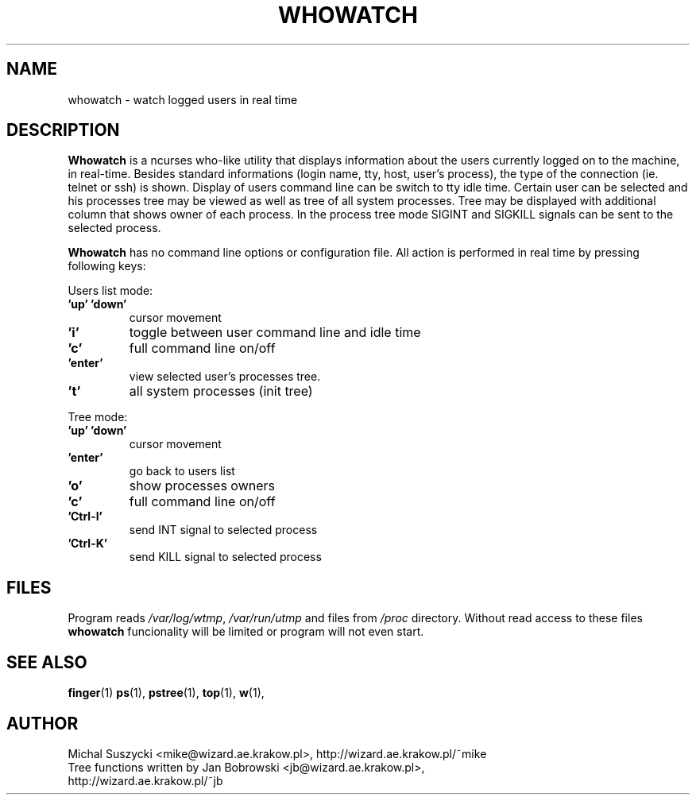 .TH WHOWATCH 1 "27 Feb 2000"
.SH NAME
whowatch \- watch logged users in real time
.SH DESCRIPTION
\fBWhowatch\fR is a ncurses who-like utility that displays information 
about the users currently logged on to the machine, in real-time.
Besides standard informations (login name, tty, host, user's process),
the type of the connection (ie. telnet or ssh) is shown.
Display of users command line can be switch to tty idle time.
Certain user can be selected and his processes tree may be viewed as well
as tree of all system processes. Tree may be displayed with additional
column that shows owner of each process.
In the process tree mode SIGINT and SIGKILL signals can be sent to the 
selected process. 
.PP
.nh
\fBWhowatch\fR has no command line options or configuration file. 
All action is performed in real time by pressing following keys:
.PP
Users list mode:
.PP
.TP
.B 'up' 'down'
cursor movement
.TP
.B 'i'
toggle between user command line and idle time
.TP
.B 'c'
full command line on/off
.TP
.B 'enter'
view selected user's processes tree.
.TP
.B 't'
all system processes (init tree)
.PP
Tree mode:
.TP
.B 'up' 'down'
cursor movement
.TP
.B 'enter'
go back to users list
.TP
.B 'o' 
show processes owners
.TP
.B 'c' 
full command line on/off
.TP
.B 'Ctrl-I'
send INT signal to selected process
.TP
.B 'Ctrl-K'
send KILL signal to selected process

.SH FILES
Program reads \fI/var/log/wtmp\fR, \fI/var/run/utmp\fR and files from
\fI/proc\fR directory. Without read access to these files \fBwhowatch\fR
funcionality will be limited or program will not even start.

.PD
.SH "SEE ALSO"
.BR finger (1)
.BR ps (1),
.BR pstree (1),
.BR top (1),
.BR w (1),

.SH AUTHOR
.nf
Michal Suszycki <mike@wizard.ae.krakow.pl>, http://wizard.ae.krakow.pl/~mike
Tree functions written by Jan Bobrowski <jb@wizard.ae.krakow.pl>, 
http://wizard.ae.krakow.pl/~jb
.fi

